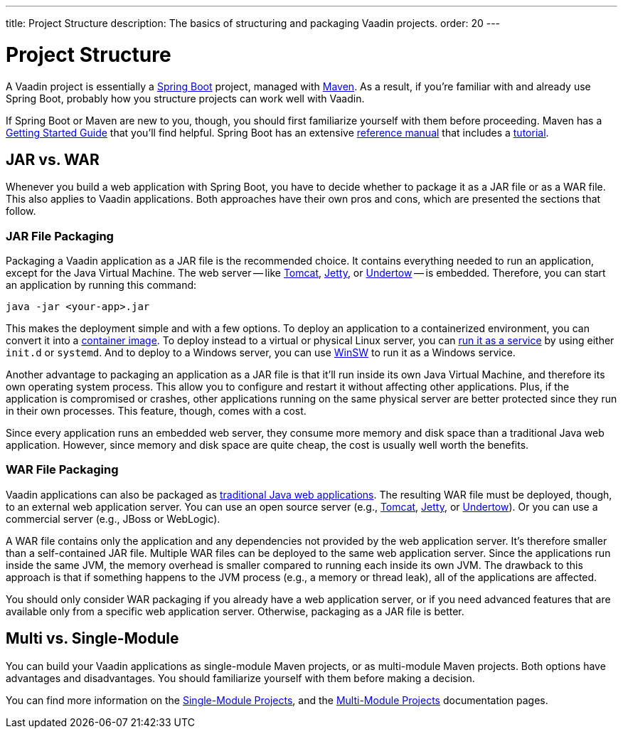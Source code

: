 ---
title: Project Structure
description: The basics of structuring and packaging Vaadin projects.
order: 20
---


= Project Structure

A Vaadin project is essentially a https://spring.io/projects/spring-boot[Spring Boot] project, managed with https://maven.apache.org/[Maven]. As a result, if you're familiar with and already use Spring Boot, probably how you structure projects can work well with Vaadin.

If Spring Boot or Maven are new to you, though, you should first familiarize yourself with them before proceeding. Maven has a https://maven.apache.org/guides/getting-started/index.html[Getting Started Guide] that you'll find helpful. Spring Boot has an extensive https://docs.spring.io/spring-boot/index.html[reference manual] that includes a https://docs.spring.io/spring-boot/tutorial/first-application/index.html[tutorial].

// TODO Mention Gradle


== JAR vs. WAR

Whenever you build a web application with Spring Boot, you have to decide whether to package it as a JAR file or as a WAR file. This also applies to Vaadin applications. Both approaches have their own pros and cons, which are presented the sections that follow.


=== JAR File Packaging

Packaging a Vaadin application as a JAR file is the recommended choice. It contains everything needed to run an application, except for the Java Virtual Machine. The web server -- like https://tomcat.apache.org/[Tomcat], https://jetty.org/index.html[Jetty], or https://undertow.io/[Undertow] -- is embedded. Therefore, you can start an application by running this command: 

[source,shell]
----
java -jar <your-app>.jar
----

This makes the deployment simple and with a few options. To deploy an application to a containerized environment, you can convert it into a https://docs.spring.io/spring-boot/reference/packaging/container-images/index.html:[container image]. To deploy instead to a virtual or physical Linux server, you can https://docs.spring.io/spring-boot/how-to/deployment/installing.html:[run it as a service] by using either `init.d` or `systemd`. And to deploy to a Windows server, you can use https://github.com/kohsuke/winsw:[WinSW] to run it as a Windows service.

// TODO Mention GraalVM

Another advantage to packaging an application as a JAR file is that it'll run inside its own Java Virtual Machine, and therefore its own operating system process. This allow you to configure and restart it without affecting other applications. Plus, if the application is compromised or crashes, other applications running on the same physical server are better protected since they run in their own processes. This feature, though, comes with a cost. 

Since every application runs an embedded web server, they consume more memory and disk space than a traditional Java web application. However, since memory and disk space are quite cheap, the cost is usually well worth the benefits.


=== WAR File Packaging

Vaadin applications can also be packaged as https://docs.spring.io/spring-boot/how-to/deployment/traditional-deployment.html:[traditional Java web applications]. The resulting WAR file must be deployed, though, to an external web application server. You can use an open source server (e.g., https://tomcat.apache.org/:[Tomcat], https://jetty.org/index.html:[Jetty], or https://undertow.io/:[Undertow]). Or you can use a commercial server (e.g., JBoss or WebLogic).

A WAR file contains only the application and any dependencies not provided by the web application server. It's therefore smaller than a self-contained JAR file. Multiple WAR files can be deployed to the same web application server. Since the applications run inside the same JVM, the memory overhead is smaller compared to running each inside its own JVM. The drawback to this approach is that if something happens to the JVM process (e.g., a memory or thread leak), all of the applications are affected.

You should only consider WAR packaging if you already have a web application server, or if you need advanced features that are available only from a specific web application server. Otherwise, packaging as a JAR file is better.


== Multi vs. Single-Module

You can build your Vaadin applications as single-module Maven projects, or as multi-module Maven projects. Both options have advantages and disadvantages. You should familiarize yourself with them before making a decision. 

You can find more information on the <<single-module#,Single-Module Projects>>, and the <<multi-module#,Multi-Module Projects>> documentation pages.
